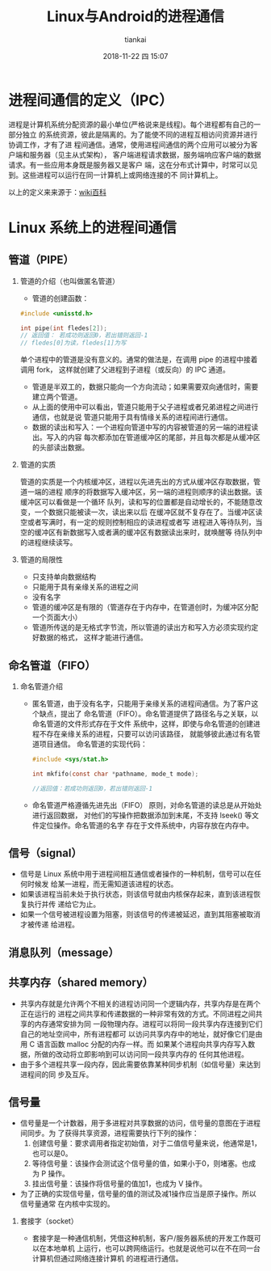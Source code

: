#+STARTUP: showall
#+STARTUP: hidestars
#+OPTIONS: H:2 num:nil tags:nil toc:nil timestamps:t
#+LAYOUT: post
#+AUTHOR: tiankai
#+DATE: 2018-11-22 四 15:07
#+TITLE: Linux与Android的进程通信
#+DESCRIPTION: Linux Android 进程间通信，Binder
#+TAGS: Android
#+CATEGORIES: Android

* 进程间通信的定义（IPC）
进程是计算机系统分配资源的最小单位(严格说来是线程)。每个进程都有自己的一部分独立
的系统资源，彼此是隔离的。为了能使不同的进程互相访问资源并进行协调工作，才有了进
程间通信。通常，使用进程间通信的两个应用可以被分为客户端和服务器（见主从式架构），
客户端进程请求数据，服务端响应客户端的数据请求。有一些应用本身既是服务器又是客户
端，这在分布式计算中，时常可以见到。这些进程可以运行在同一计算机上或网络连接的不
同计算机上。

 以上的定义来来源于：[[https://zh.wikipedia.org/wiki/%25E8%25A1%258C%25E7%25A8%258B%25E9%2596%2593%25E9%2580%259A%25E8%25A8%258A][wiki百科]]

* Linux 系统上的进程间通信
** 管道（PIPE）
*** 管道的介绍（也叫做匿名管道）
- 管道的创建函数：
#+begin_src C
#include <unisstd.h>

int pipe(int fledes[2]);
// 返回值： 若成功则返回0，若出错则返回-1
// fledes[0]为读，fledes[1]为写
#+end_src
单个进程中的管道是没有意义的。通常的做法是，在调用 pipe 的进程中接着调用 fork，
这样就创建了父进程到子进程（或反向）的 IPC 通道。

- 管道是半双工的，数据只能向一个方向流动；如果需要双向通信时，需要建立两个管道。
- 从上面的使用中可以看出，管道只能用于父子进程或者兄弟进程之间进行通信，也就是说
  管道只能用于具有情缘关系的进程间进行通信。
- 数据的读出和写入：一个进程向管道中写的内容被管道的另一端的进程读出。写入的内容
  每次都添加在管道缓冲区的尾部，并且每次都是从缓冲区的头部读出数据。
*** 管道的实质
管道的实质是一个内核缓冲区，进程以先进先出的方式从缓冲区存取数据，管道一端的进程
顺序的将数据写入缓冲区，另一端的进程则顺序的读出数据。该缓冲区可以看做是一个循环
队列，读和写的位置都是自动增长的，不能随意改变，一个数据只能被读一次，读出来以后
在缓冲区就不复存在了。当缓冲区读空或者写满时，有一定的规则控制相应的读进程或者写
进程进入等待队列，当空的缓冲区有新数据写入或者满的缓冲区有数据读出来时，就唤醒等
待队列中的进程继续读写。
*** 管道的局限性 
- 只支持单向数据结构
- 只能用于具有亲缘关系的进程之间
- 没有名字
- 管道的缓冲区是有限的（管道存在于内存中，在管道创时，为缓冲区分配一个页面大小）
- 管道所传送的是无格式字节流，所以管道的读出方和写入方必须实现约定好数据的格式，
  这样才能进行通信。

** 命名管道（FIFO）
*** 命名管道介绍
- 匿名管道，由于没有名字，只能用于亲缘关系的进程间通信。为了客户这个缺点，提出了
  命名管道（FIFO）。命名管道提供了路径名与之关联，以命名管道的文件形式存在于文件
  系统中，这样，即使与命名管道的创建进程不存在亲缘关系的进程，只要可以访问该路径，
  就能够彼此通过有名管道项目通信。
  命名管道的实现代码：
  #+begin_src C
#include <sys/stat.h>

int mkfifo(const char *pathname, mode_t mode);

//返回值：若成功则返回0，若出错则返回-1
  #+end_src
- 命名管道严格遵循先进先出（FIFO） 原则，对命名管道的读总是从开始处进行返回数据，
  对他们的写操作把数据添加到末尾，不支持 lseek() 等文件定位操作。命名管道的名字
  存在于文件系统中，内容存放在内存中。

** 信号（signal）
- 信号是 Linux 系统中用于进程间相互通信或者操作的一种机制，信号可以在任何时候发
  给某一进程，而无需知道该进程的状态。
- 如果该进程当前未处于执行状态，则该信号就由内核保存起来，直到该进程恢复执行并传
  递给它为止。
-  如果一个信号被进程设置为阻塞，则该信号的传递被延迟，直到其阻塞被取消才被传递
  给进程。
** 消息队列（message）
** 共享内存（shared memory）
- 共享内存就是允许两个不相关的进程访问同一个逻辑内存，共享内存是在两个正在运行的
  进程之间共享和传递数据的一种非常有效的方式。不同进程之间共享的内存通常安排为同
  一段物理内存。进程可以将同一段共享内存连接到它们自己的地址空间中，所有进程都可
  以访问共享内存中的地址，就好像它们是由用 C 语言函数 malloc 分配的内存一样。而
  如果某个进程向共享内存写入数据，所做的改动将立即影响到可以访问同一段共享内存的
  任何其他进程。
- 由于多个进程共享一段内存，因此需要依靠某种同步机制（如信号量）来达到进程间的同
  步及互斥。

** 信号量
- 信号量是一个计数器，用于多进程对共享数据的访问，信号量的意图在于进程间同步。为
  了获得共享资源，进程需要执行下列的操作：
  1. 创建信号量：要求调用者指定初始值，对于二值信号量来说，他通常是1，也可以是0。
  2. 等待信号量：该操作会测试这个信号量的值，如果小于0，则堵塞。也成为 P 操作。
  3. 挂出信号量：该操作将信号量的值加1，也成为 V 操作。
- 为了正确的实现信号量，信号量的值的测试及减1操作应当是原子操作。所以信号量通常
  在内核中实现的。

*** 套接字（socket）
- 套接字是一种通信机制，凭借这种机制，客户/服务器系统的开发工作既可以在本地单机
  上运行，也可以跨网络运行。也就是说他可以在不在同一台计算机但通过网络连接计算机
  的进程进行通信。
